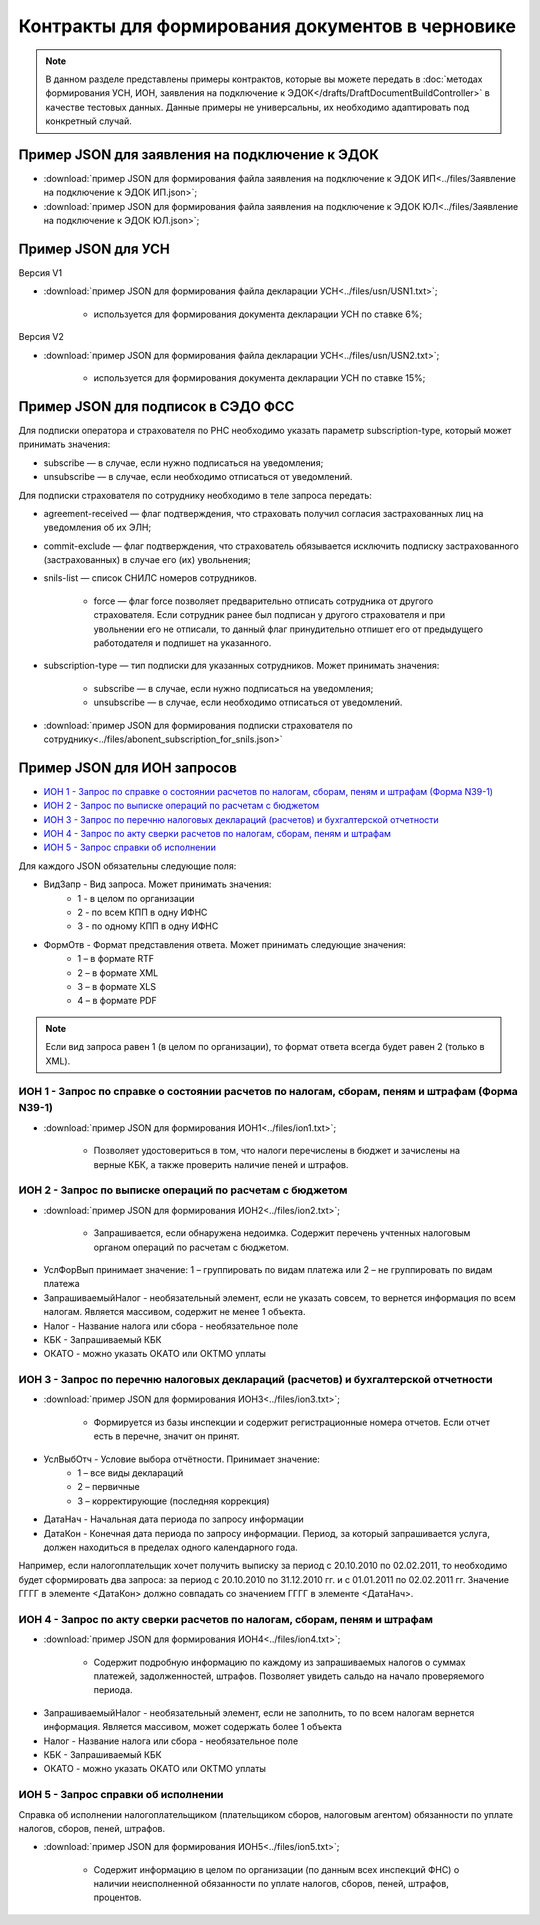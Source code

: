Контракты для формирования документов в черновике
=================================================

.. note:: 
    В данном разделе представлены примеры контрактов, которые вы можете передать в :doc:`методах формирования УСН,  ИОН, заявления на подключение к ЭДОК</drafts/DraftDocumentBuildController>` в качестве тестовых данных. Данные примеры не универсальны, их необходимо адаптировать под конкретный случай. 

Пример JSON для заявления на подключение к ЭДОК
-----------------------------------------------

-  :download:`пример JSON для формирования файла заявления на подключение к ЭДОК ИП<../files/Заявление на подключение к ЭДОК ИП.json>`;

-  :download:`пример JSON для формирования файла заявления на подключение к ЭДОК ЮЛ<../files/Заявление на подключение к ЭДОК ЮЛ.json>`;

Пример JSON для УСН
-------------------

Версия V1

-  :download:`пример JSON для формирования файла декларации УСН<../files/usn/USN1.txt>`;

    -  используется для формирования документа декларации УСН по ставке 6%;

Версия V2

-  :download:`пример JSON для формирования файла декларации УСН<../files/usn/USN2.txt>`;

    -  используется для формирования документа декларации УСН по ставке 15%;

Пример JSON для подписок в СЭДО ФСС
-----------------------------------

Для подписки оператора и страхователя по РНС необходимо указать параметр subscription-type, который может принимать значения:

* subscribe — в случае, если нужно подписаться на уведомления;
* unsubscribe —  в случае, если необходимо отписаться от уведомлений.


Для подписки страхователя по сотруднику необходимо в теле запроса передать:

* agreement-received — флаг подтверждения, что страховать получил согласия застрахованных лиц на уведомления об их ЭЛН;
* commit-exclude — флаг подтверждения, что страхователь обязывается исключить подписку застрахованного (застрахованных) в случае его (их) увольнения;
* snils-list — список СНИЛС номеров сотрудников. 

    * force — флаг force позволяет предварительно отписать сотрудника от другого страхователя. Если сотрудник ранее был подписан у другого страхователя и при увольнении его не отписали, то данный флаг принудительно отпишет его от предыдущего работодателя и подпишет на указанного.

* subscription-type — тип подписки для указанных сотрудников. Может принимать значения:
   
    * subscribe — в случае, если нужно подписаться на уведомления;
    * unsubscribe —  в случае, если необходимо отписаться от уведомлений.

-  :download:`пример JSON для формирования подписки страхователя по сотруднику<../files/abonent_subscription_for_snils.json>`

Пример JSON для ИОН запросов
----------------------------

* `ИОН 1 - Запрос по справке о состоянии расчетов по налогам, сборам, пеням и штрафам (Форма N39-1)`_
* `ИОН 2 - Запрос по выписке операций по расчетам с бюджетом`_
* `ИОН 3 - Запрос по перечню налоговых деклараций (расчетов) и бухгалтерской отчетности`_
* `ИОН 4 - Запрос по акту сверки расчетов по налогам, сборам, пеням и штрафам`_
* `ИОН 5 - Запрос справки об исполнении`_


Для каждого JSON обязательны следующие поля: 

* ВидЗапр - Вид запроса. Может принимать значения:
    * 1 - в целом по организации
    * 2 - по всем КПП в одну ИФНС
    * 3 - по одному КПП в одну ИФНС
* ФормОтв - Формат представления ответа. Может принимать следующие значения:
    * 1 – в формате RTF
    * 2 – в формате XML 
    * 3 – в формате XLS
    * 4 – в формате PDF

.. note::
    Если вид запроса равен 1 (в целом по организации), то формат ответа всегда будет равен 2 (только в XML). 

ИОН 1 - Запрос по справке о состоянии расчетов по налогам, сборам, пеням и штрафам (Форма N39-1)
~~~~~~~~~~~~~~~~~~~~~~~~~~~~~~~~~~~~~~~~~~~~~~~~~~~~~~~~~~~~~~~~~~~~~~~~~~~~~~~~~~~~~~~~~~~~~~~~

-  :download:`пример JSON для формирования ИОН1<../files/ion1.txt>`;

    - Позволяет удостовериться в том, что налоги перечислены в бюджет и зачислены на верные КБК, а также проверить наличие пеней и штрафов.

ИОН 2 - Запрос по выписке операций по расчетам с бюджетом
~~~~~~~~~~~~~~~~~~~~~~~~~~~~~~~~~~~~~~~~~~~~~~~~~~~~~~~~~

-  :download:`пример JSON для формирования ИОН2<../files/ion2.txt>`;

    - Запрашивается, если обнаружена недоимка. Содержит перечень учтенных налоговым органом операций по расчетам с бюджетом.
    
* УслФорВып принимает значение: 1 – группировать по видам платежа или 2 – не группировать по видам платежа
* ЗапрашиваемыйНалог - необязательный элемент, если не указать совсем, то вернется информация по всем налогам. Является массивом, содержит не менее 1 объекта.
* Налог - Название налога или сбора - необязательное поле
* КБК - Запрашиваемый КБК
* ОКАТО - можно указать ОКАТО или ОКТМО уплаты

ИОН 3 - Запрос по перечню налоговых деклараций (расчетов) и бухгалтерской отчетности
~~~~~~~~~~~~~~~~~~~~~~~~~~~~~~~~~~~~~~~~~~~~~~~~~~~~~~~~~~~~~~~~~~~~~~~~~~~~~~~~~~~~

-  :download:`пример JSON для формирования ИОН3<../files/ion3.txt>`;

    - Формируется из базы инспекции и содержит регистрационные номера отчетов. Если отчет есть в перечне, значит он принят.

* УслВыбОтч - Условие выбора отчётности. Принимает значение:  
    * 1 – все виды деклараций   
    * 2 – первичные   
    * 3 – корректирующие (последняя коррекция)
* ДатаНач - Начальная дата периода по запросу информации
* ДатаКон - Конечная дата периода по запросу информации. Период, за который запрашивается услуга, должен находиться в пределах одного календарного года. 

Например, если налогоплательщик хочет получить выписку за период с 20.10.2010 по 02.02.2011, то необходимо будет сформировать два запроса: за период с 20.10.2010 по 31.12.2010 гг. и с 01.01.2011 по 02.02.2011 гг. Значение ГГГГ в элементе <ДатаКон> должно совпадать со значением ГГГГ в элементе <ДатаНач>.

ИОН 4 - Запрос по акту сверки расчетов по налогам, сборам, пеням и штрафам
~~~~~~~~~~~~~~~~~~~~~~~~~~~~~~~~~~~~~~~~~~~~~~~~~~~~~~~~~~~~~~~~~~~~~~~~~~

-  :download:`пример JSON для формирования ИОН4<../files/ion4.txt>`;

    - Содержит подробную информацию по каждому из запрашиваемых налогов о суммах платежей, задолженностей, штрафов. Позволяет увидеть сальдо на начало проверяемого периода.

* ЗапрашиваемыйНалог - необязательный элемент, если не заполнить, то по всем налогам вернется информация. Является массивом, может содержать более 1 объекта
* Налог - Название налога или сбора - необязательное поле
* КБК - Запрашиваемый КБК
* ОКАТО - можно указать ОКАТО или ОКТМО уплаты

ИОН 5 - Запрос справки об исполнении
~~~~~~~~~~~~~~~~~~~~~~~~~~~~~~~~~~~~

Справка об исполнении налогоплательщиком (плательщиком сборов, налоговым агентом) обязанности по уплате налогов, сборов, пеней, штрафов.

-  :download:`пример JSON для формирования ИОН5<../files/ion5.txt>`;

    - Содержит информацию в целом по организации (по данным всех инспекций ФНС) о наличии неисполненной обязанности по уплате налогов, сборов, пеней, штрафов, процентов.